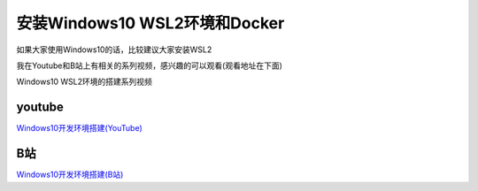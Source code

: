 安装Windows10 WSL2环境和Docker
===================================

如果大家使用Windows10的话，比较建议大家安装WSL2

我在Youtube和B站上有相关的系列视频，感兴趣的可以观看(观看地址在下面)


.. image:: ../_static/win10-wls2.PNG
    :alt: win10-wsl2


Windows10 WSL2环境的搭建系列视频

youtube
----------

`Windows10开发环境搭建(YouTube) <https://www.youtube.com/playlist?list=PLfQqWeOCIH4ACS0037k1KLNIv5f646jbr>`_


B站
------

`Windows10开发环境搭建(B站) <https://space.bilibili.com/364122352/channel/detail?cid=166238>`_
